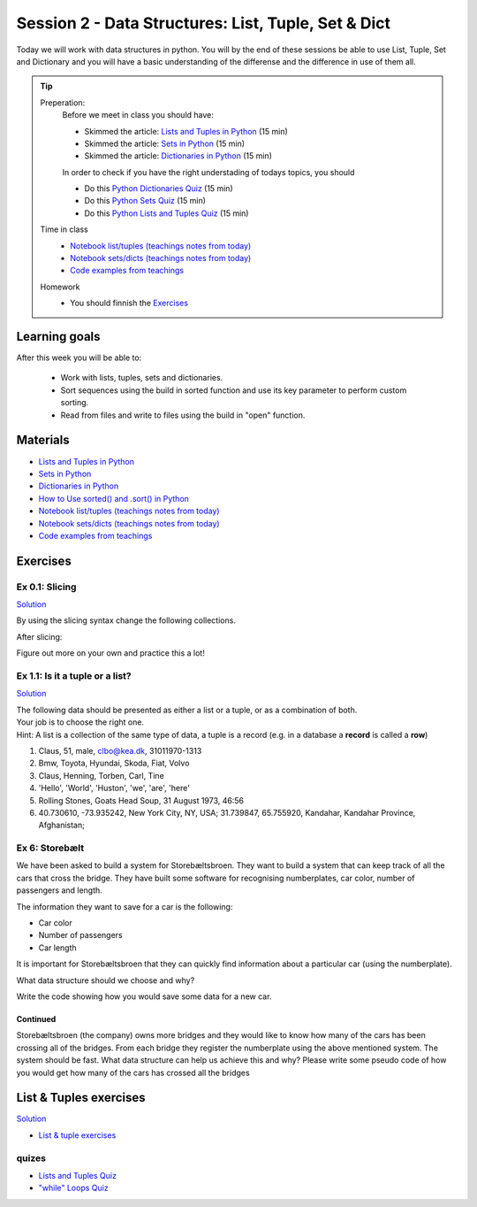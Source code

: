 Session 2 - Data Structures: List, Tuple, Set & Dict
====================================================

Today we will work with data structures in python. You will by the end of these sessions be able to use List, Tuple, Set and Dictionary and you will have a basic understanding of the differense and the difference in use of them all. 


.. tip::
        Preperation:
                Before we meet in class you should have:

                * Skimmed the article: `Lists and Tuples in Python <https://realpython.com/python-lists-tuples/>`_ (15 min)
                * Skimmed the article: `Sets in Python <https://realpython.com/python-sets/>`_ (15 min)
                * Skimmed the article: `Dictionaries in Python <https://realpython.com/python-dicts/>`_ (15 min)

                In order to check if you have the right understading of todays topics, you should

                * Do this `Python Dictionaries Quiz <https://realpython.com/quizzes/python-dicts/>`_ (15 min)
                * Do this `Python Sets Quiz <https://realpython.com/quizzes/python-sets/>`_ (15 min)
                * Do this `Python Lists and Tuples Quiz <https://realpython.com/quizzes/python-lists-tuples/>`_ (15 min) 

        Time in class
                * `Notebook list/tuples (teachings notes from today) <notebooks/noterlists_tuples.ipynb>`_
                * `Notebook sets/dicts (teachings notes from today) <notebooks/notes_set_dicts.ipynb>`_
                * `Code examples from teachings <https://github.com/python-elective-kea/spring2024-code-examples-from-teachings/tree/master/ses2>`_

        Homework
                * You should finnish the `Exercises`_

Learning goals
--------------

After this week you will be able to:
        
        - Work with lists, tuples, sets and dictionaries. 
        - Sort sequences using the build in sorted function and use its key parameter to perform custom sorting.  
        - Read from files and write to files using the build in "open" function. 

Materials
---------

* `Lists and Tuples in Python <https://realpython.com/python-lists-tuples/>`_
* `Sets in Python <https://realpython.com/python-sets/>`_ 
* `Dictionaries in Python <https://realpython.com/python-dicts/>`_ 
* `How to Use sorted() and .sort() in Python <https://realpython.com/python-sort/>`_
* `Notebook list/tuples (teachings notes from today) <notebooks/noterlists_tuples.ipynb>`_
* `Notebook sets/dicts (teachings notes from today) <notebooks/notes_set_dicts.ipynb>`_
* `Code examples from teachings <https://github.com/python-elective-kea/spring2024-code-examples-from-teachings/tree/master/ses2>`_


Exercises
---------
---------------
Ex 0.1: Slicing
---------------


`Solution <exercises/solution/02_lists/sorted_exercises.rst>`_

By using the slicing syntax change the following collections.

After slicing:

.. code:: Python
        :linenos:

        ['Hello', 'World', 'Huston', 'we', 'are', 'here'] should become -> ['World', 'Huston', 'we', 'are']
        ['Hello', 'World', 'Huston', 'we', 'are', 'here'] -> ['Hello', 'World']
        ['Hello', 'World', 'Huston', 'we', 'are', 'here'] -> ['are', 'here']
        ['Hello', 'World', 'Huston', 'we', 'are', 'here'] -> ['are']
        ['Hello', 'World', 'Huston', 'we', 'are', 'here'] -> ['Hello', 'Huston', 'are']
        ['Hello', 'World', 'Huston', 'we', 'are', 'here'] -> ['here', 'are', 'we', 'Huston', 'World', 'Hello']
        ('Hello', 'World', 'Huston', 'we', 'are', 'here') should become -> ['World', 'Huston', 'we', 'are']
        'Hello World Huston we are here' -> 'World Huston we'

Figure out more on your own and practice this a lot!    

.. raw:: html
   
   <hr>

--------------------------------
Ex 1.1: Is it a tuple or a list?
--------------------------------

`Solution <exercises/solution/02_lists/sorted_exercises.rst>`_

| The following data should be presented as either a list or a tuple, or as a combination of both.    
| Your job is to choose the right one. 
| Hint: A list is a collection of the same type of data, a tuple is a record (e.g. in a database a **record** is called a **row**)

1. Claus, 51, male, clbo@kea.dk, 31011970-1313
2. Bmw, Toyota, Hyundai, Skoda, Fiat, Volvo
3. Claus, Henning, Torben, Carl, Tine
4. 'Hello', 'World', 'Huston', 'we', 'are', 'here'
5. Rolling Stones, Goats Head Soup, 31 August 1973, 46:56
6. 40.730610, -73.935242, New York City, NY, USA; 31.739847, 65.755920, Kandahar, Kandahar Province, Afghanistan;


.. raw:: html
   
   <hr>


---------------
Ex 6: Storebælt
---------------

We have been asked to build a system for Storebæltsbroen. They want to build a system that can keep track of all the cars that cross the bridge. They have built some software for recognising numberplates, car color, number of passengers and length. 

The information they want to save for a car is the following:

* Car color
* Number of passengers
* Car length

It is important for Storebæltsbroen that they can quickly find information about a particular car (using the numberplate).

What data structure should we choose and why? 

Write the code showing how you would save some data for a new car.

Continued
*********

Storebæltsbroen (the company) owns more bridges and they would like to know how many of the cars has been crossing all of the bridges. From each bridge they register the numberplate using the above mentioned system. The system should be fast. What data structure can help us achieve this and why? Please write some pseudo code of how you would get how many of the cars has crossed all the bridges

.. raw:: html
   
   <hr>

List & Tuples exercises
-----------------------
`Solution <exercises/solution/02_lists/sorted_exercises.rst>`_

* `List & tuple exercises <exercises/lists/lists.rst>`_

------
quizes
------
* `Lists and Tuples Quiz <https://realpython.com/quizzes/python-lists-tuples/>`_
* `"while" Loops Quiz <https://realpython.com/quizzes/python-while-loop/>`_

